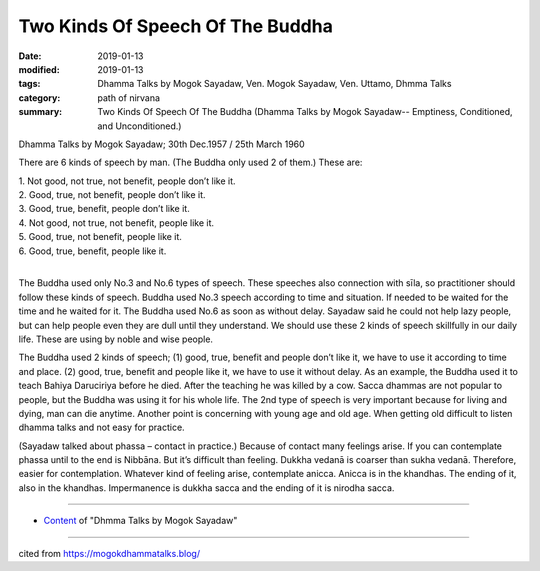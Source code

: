 ==========================================
Two Kinds Of Speech Of The Buddha
==========================================

:date: 2019-01-13
:modified: 2019-01-13
:tags: Dhamma Talks by Mogok Sayadaw, Ven. Mogok Sayadaw, Ven. Uttamo, Dhmma Talks
:category: path of nirvana
:summary: Two Kinds Of Speech Of The Buddha (Dhamma Talks by Mogok Sayadaw-- Emptiness, Conditioned, and Unconditioned.)

Dhamma Talks by Mogok Sayadaw; 30th Dec.1957 / 25th March 1960

There are 6 kinds of speech by man. (The Buddha only used 2 of them.) These are:

| 1. Not good, not true, not benefit, people don’t like it.
| 2. Good, true, not benefit, people don’t like it.
| 3. Good, true, benefit, people don’t like it.
| 4. Not good, not true, not benefit, people like it.
| 5. Good, true, not benefit, people like it.
| 6. Good, true, benefit, people like it.
| 

The Buddha used only No.3 and No.6 types of speech. These speeches also connection with sīla, so practitioner should follow these kinds of speech. Buddha used No.3 speech according to time and situation. If needed to be waited for the time and he waited for it. The Buddha used No.6 as soon as without delay. Sayadaw said he could not help lazy people, but can help people even they are dull until they understand. We should use these 2 kinds of speech skillfully in our daily life. These are using by noble and wise people.

The Buddha used 2 kinds of speech; (1) good, true, benefit and people don’t like it, we have to use it according to time and place. (2) good, true, benefit and people like it, we have to use it without delay. As an example, the Buddha used it to teach Bahiya Daruciriya before he died. After the teaching he was killed by a cow. Sacca dhammas are not popular to people, but the Buddha was using it for his whole life. The 2nd type of speech is very important because for living and dying, man can die anytime. Another point is concerning with young age and old age. When getting old difficult to listen dhamma talks and not easy for practice.

(Sayadaw talked about phassa – contact in practice.) Because of contact many feelings arise. If you can contemplate phassa until to the end is Nibbāna. But it’s difficult than feeling. Dukkha vedanā is coarser than sukha vedanā. Therefore, easier for contemplation. Whatever kind of feeling arise, contemplate anicca. Anicca is in the khandhas. The ending of it, also in the khandhas. Impermanence is dukkha sacca and the ending of it is nirodha sacca.

------

- `Content <{filename}../publication-of-ven-uttamo%zh.rst#dhmma-talks-by-mogok-sayadaw>`__ of "Dhmma Talks by Mogok Sayadaw"

------

cited from https://mogokdhammatalks.blog/

..
  2019-01-11  create rst; post on 01-13